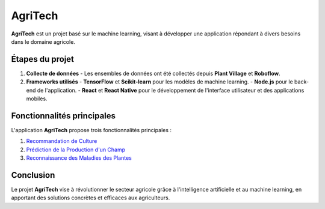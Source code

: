 AgriTech
========

**AgriTech** est un projet basé sur le machine learning, visant à développer une application répondant à divers besoins dans le domaine agricole.

Étapes du projet
-----------------

1. **Collecte de données**  
   - Les ensembles de données ont été collectés depuis **Plant Village** et **Roboflow**.

2. **Frameworks utilisés**  
   - **TensorFlow** et **Scikit-learn** pour les modèles de machine learning.  
   - **Node.js** pour le back-end de l'application.  
   - **React** et **React Native** pour le développement de l'interface utilisateur et des applications mobiles.

Fonctionnalités principales
---------------------------

L'application **AgriTech** propose trois fonctionnalités principales :

1. `Recommandation de Culture <culture.html>`_  
2. `Prédiction de la Production d'un Champ <production.html>`_  
3. `Reconnaissance des Maladies des Plantes <maladies.html>`_


Conclusion
----------

Le projet **AgriTech** vise à révolutionner le secteur agricole grâce à l'intelligence artificielle et au machine learning, en apportant des solutions concrètes et efficaces aux agriculteurs.
